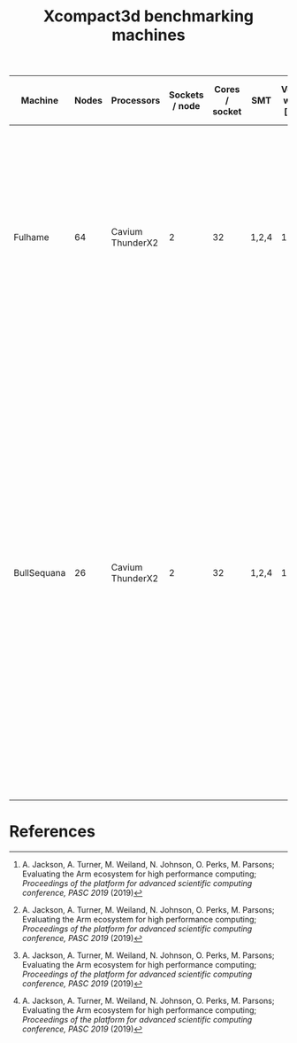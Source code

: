 #+TITLE: Xcompact3d benchmarking machines

| Machine | Nodes | Processors       | Sockets / node | Cores / socket | SMT   | Vector width [bits] | L1 [kB]       | L2 [kB]        | L3 [MB]     | Memory / socket [GB] | Clock speed [GHz] | Node compute [(DP) GFLOPS] | Peak bandwidth / node [GB/s] | Acknowledgement                                                                                                                                                                                                                                                                                   |
|---------+-------+------------------+----------------+----------------+-------+---------------------+---------------+----------------+-------------+----------------------+-------------------+----------------------------+------------------------------+---------------------------------------------------------------------------------------------------------------------------------------------------------------------------------------------------------------------------------------------------------------------------------------------------|
| Fulhame |    64 | Cavium ThunderX2 |              2 |             32 | 1,2,4 |                 128 | 32 (per core) | 256 (per core) | 32 (shared) | 2\times128                |               2.2 | 1126.4 [1]                 | 221.48 (measured [1])        | The Fulhame HPE Apollo 70 system is supplied to EPCC, the supercomputing centre at the University of Edinburgh, as part of the Catalyst UK programme, a collaboration with Hewlett Packard Enterprise, Arm and SUSE to accelerate the adoption of Arm based supercomputer applications in the UK. |
| BullSequana |    26 | Cavium ThunderX2 |              2 |             32 | 1,2,4 |                 128 | 32 (per core) | 256 (per core) | 32 (shared) | 2\times128                |               2.2 | 1126.4 ? [1]               | 221.48 ? (measured [1])      | The French Alternative Energies and Atomic Energy Commission (CEA) have deployed an Atos BullSequana X1310, featuring Marvell ThunderX2 Arm processors, for its Military Applications Division (CEA/DAM). The system is part of the Mont-Blanc 3 project, funded by the European Commission, which aims to assess the suitability of Arm-based clusters for exascale high performance computing (HPC), and help build out the necessary software ecosystem for an exascale system. This system is the commercial version of the prototype developed and built by Atos as part of the Mont-Blanc project for tests and evaluation. |
|         |       |                  |                |                |       |                     |               |                |             |                      |                   |                            |                              |                                                                                                                                                                                                                                                                                                   |

* References

[1] A. Jackson, A. Turner, M. Weiland, N. Johnson, O. Perks, M. Parsons; Evaluating the Arm
ecosystem for high performance computing; /Proceedings of the platform for advanced scientific
computing conference, PASC 2019/ (2019)
